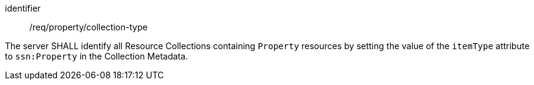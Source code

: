 [requirement,model=ogc]
====
[%metadata]
identifier:: /req/property/collection-type

The server SHALL identify all Resource Collections containing `Property` resources by setting the value of the `itemType` attribute to `ssn:Property` in the Collection Metadata.
====
